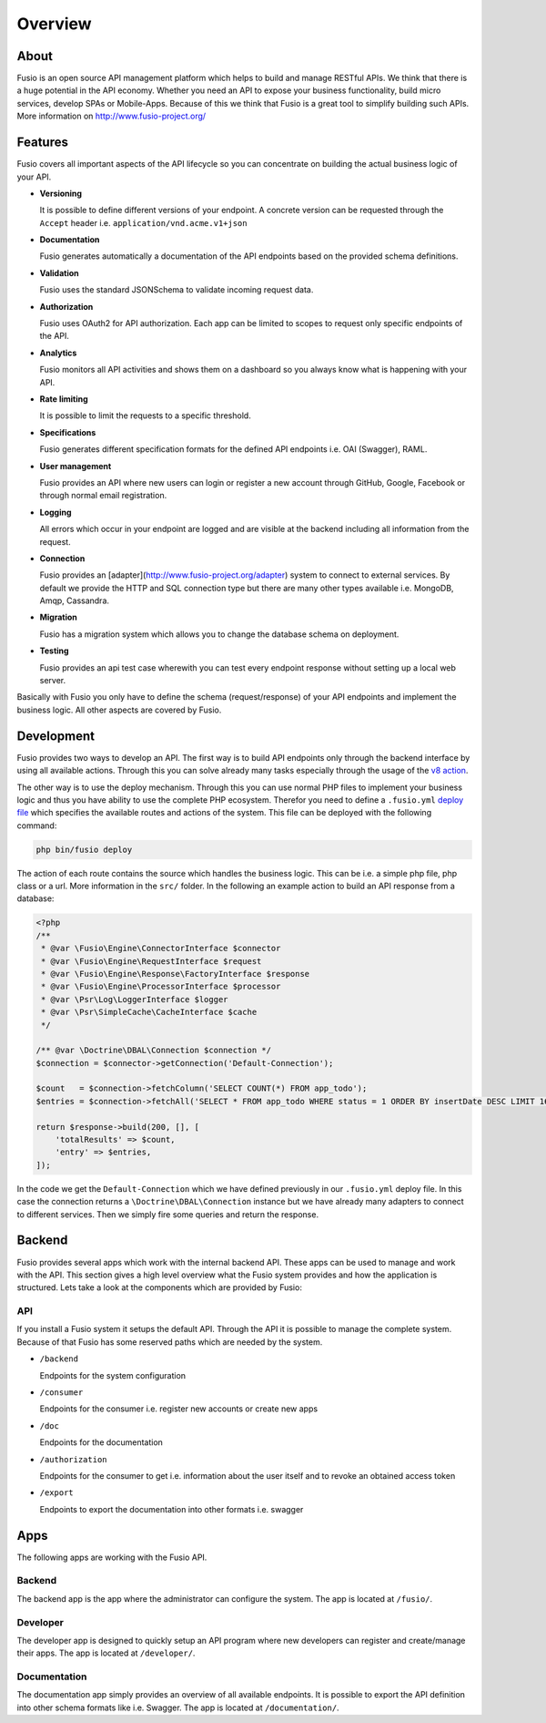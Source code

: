 
Overview
========

About
-----

Fusio is an open source API management platform which helps to build and manage 
RESTful APIs. We think that there is a huge potential in the API economy. 
Whether you need an API to expose your business functionality, build micro 
services, develop SPAs or Mobile-Apps. Because of this we think that Fusio is a 
great tool to simplify building such APIs. More information on 
http://www.fusio-project.org/

Features
--------

Fusio covers all important aspects of the API lifecycle so you can concentrate
on building the actual business logic of your API.

* **Versioning**

  It is possible to define different versions of your endpoint. A concrete 
  version can be requested through the ``Accept`` header i.e. ``application/vnd.acme.v1+json``
* **Documentation**

  Fusio generates automatically a documentation of the API endpoints based on 
  the provided schema definitions.
* **Validation**

  Fusio uses the standard JSONSchema to validate incoming request data.
* **Authorization**

  Fusio uses OAuth2 for API authorization. Each app can be limited to scopes to 
  request only specific endpoints of the API.
* **Analytics**

  Fusio monitors all API activities and shows them on a dashboard so you always 
  know what is happening with your API. 
* **Rate limiting**

  It is possible to limit the requests to a specific threshold.
* **Specifications**

  Fusio generates different specification formats for the defined API endpoints
  i.e. OAI (Swagger), RAML.
* **User management**

  Fusio provides an API where new users can login or register a new account 
  through GitHub, Google, Facebook or through normal email registration.
* **Logging**

  All errors which occur in your endpoint are logged and are visible at the 
  backend including all information from the request.
* **Connection**

  Fusio provides an [adapter](http://www.fusio-project.org/adapter) system to
  connect to external services. By default we provide the HTTP and SQL 
  connection type but there are many other types available i.e. MongoDB, Amqp, 
  Cassandra.
* **Migration**

  Fusio has a migration system which allows you to change the database schema
  on deployment.
* **Testing**

  Fusio provides an api test case wherewith you can test every endpoint 
  response without setting up a local web server.

Basically with Fusio you only have to define the schema (request/response) of 
your API endpoints and implement the business logic. All other aspects are 
covered by Fusio.

Development
-----------

Fusio provides two ways to develop an API. The first way is to build API 
endpoints only through the backend interface by using all available actions.
Through this you can solve already many tasks especially through the usage of
the `v8 action`_.

The other way is to use the deploy mechanism. Through this you can use normal
PHP files to implement your business logic and thus you have ability to use the
complete PHP ecosystem. Therefor you need to define a ``.fusio.yml`` 
`deploy file`_ which specifies the available routes and actions of the system. 
This file can be deployed with the following command:

.. code-block:: text
    
    php bin/fusio deploy

The action of each route contains the source which handles the business logic. 
This can be i.e. a simple php file, php class or a url. More information in the 
``src/`` folder. In the following an example action to build an API response 
from a database:

.. code-block:: php
    
    <?php
    /**
     * @var \Fusio\Engine\ConnectorInterface $connector
     * @var \Fusio\Engine\RequestInterface $request
     * @var \Fusio\Engine\Response\FactoryInterface $response
     * @var \Fusio\Engine\ProcessorInterface $processor
     * @var \Psr\Log\LoggerInterface $logger
     * @var \Psr\SimpleCache\CacheInterface $cache
     */
    
    /** @var \Doctrine\DBAL\Connection $connection */
    $connection = $connector->getConnection('Default-Connection');
    
    $count   = $connection->fetchColumn('SELECT COUNT(*) FROM app_todo');
    $entries = $connection->fetchAll('SELECT * FROM app_todo WHERE status = 1 ORDER BY insertDate DESC LIMIT 16');
    
    return $response->build(200, [], [
        'totalResults' => $count,
        'entry' => $entries,
    ]);

In the code we get the ``Default-Connection`` which we have defined previously 
in our ``.fusio.yml`` deploy file. In this case the connection returns a
``\Doctrine\DBAL\Connection`` instance but we have already many adapters to 
connect to different services. Then we simply fire some queries and return the 
response.

Backend
-------

Fusio provides several apps which work with the internal backend API. These apps 
can be used to manage and work with the API. This section gives a high level 
overview what the Fusio system provides and how the application is structured. 
Lets take a look at the components which are provided by Fusio:

.. image:: _static/overview.png

API
^^^^

If you install a Fusio system it setups the default API. Through the API it is 
possible to manage the complete system. Because of that Fusio has some reserved 
paths which are needed by the system.

* ``/backend``

  Endpoints for the system configuration
* ``/consumer``

  Endpoints for the consumer i.e. register new accounts or create new apps 
* ``/doc``

  Endpoints for the documentation
* ``/authorization``

  Endpoints for the consumer to get i.e. information about the user itself and 
  to revoke an obtained access token
* ``/export``

  Endpoints to export the documentation into other formats i.e. swagger

Apps
----

The following apps are working with the Fusio API.

Backend
^^^^^^^

.. image:: _static/backend.png

The backend app is the app where the administrator can configure the system. The 
app is located at ``/fusio/``.

Developer
^^^^^^^^^

.. image:: _static/developer.png

The developer app is designed to quickly setup an API program where new 
developers can register and create/manage their apps. The app is located at 
``/developer/``.

Documentation
^^^^^^^^^^^^^

.. image:: _static/documentation.png

The documentation app simply provides an overview of all available endpoints. 
It is possible to export the API definition into other schema formats like i.e. 
Swagger. The app is located at ``/documentation/``.



.. _v8 action: https://www.fusio-project.org/documentation/v8
.. _deploy file: http://fusio.readthedocs.io/en/latest/deploy.html
